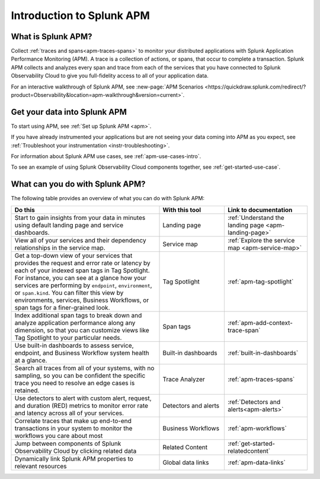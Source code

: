 .. _get-started-apm:

************************************************************************
Introduction to Splunk APM
************************************************************************

.. Metadata updated: 1/23/23

.. meta::
  :description: Get started monitoring applications with Splunk APM in Splunk Observability Cloud.

What is Splunk APM?
=========================================

Collect :ref:`traces and spans<apm-traces-spans>` to monitor your distributed applications with Splunk Application Performance Monitoring (APM). A trace is a collection of actions, or spans, that occur to complete a transaction. Splunk APM collects and analyzes every span and trace from each of the services that you have connected to Splunk Observability Cloud to give you full-fidelity access to all of your application data.

For an interactive walkthrough of Splunk APM, see :new-page:`APM Scenarios <https://quickdraw.splunk.com/redirect/?product=Observability&location=apm-walkthrough&version=current>`.

Get your data into Splunk APM
======================================

To start using APM, see :ref:`Set up Splunk APM <apm>`.

If you have already instrumented your applications but are not seeing your data coming into APM as you expect, see :ref:`Troubleshoot your instrumentation <instr-troubleshooting>`.

For information about Splunk APM use cases, see :ref:`apm-use-cases-intro`.

To see an example of using Splunk Observability Cloud components together, see :ref:`get-started-use-case`.

.. _wcidw-apm:

What can you do with Splunk APM?
=========================================

The following table provides an overview of what you can do with Splunk APM:

.. list-table::
  :header-rows: 1
  :widths: 50, 22, 28

  * - :strong:`Do this`
    - :strong:`With this tool`
    - :strong:`Link to documentation`

  * -  Start to gain insights from your data in minutes using default landing page and service dashboards.
    - Landing page
    - :ref:`Understand the landing page <apm-landing-page>`

  * - View all of your services and their dependency relationships in the service map.
    - Service map
    - :ref:`Explore the service map <apm-service-map>`

  * - Get a top-down view of your services that provides the request and error rate or latency by each of your indexed span tags in Tag Spotlight. For instance, you can see at a glance how your services are performing by ``endpoint``, ``environment``, or ``span.kind``. You can filter this view by environments, services, Business Workflows, or span tags for a finer-grained look.
    - Tag Spotlight
    - :ref:`apm-tag-spotlight`

  * - Index additional span tags to break down and analyze application performance along any dimension, so that you can customize views like Tag Spotlight to your particular needs.
    - Span tags
    - :ref:`apm-add-context-trace-span`

  * - Use built-in dashboards to assess service, endpoint, and Business Workflow system health at a glance.
    - Built-in dashboards
    - :ref:`built-in-dashboards`

  * - Search all traces from all of your systems, with no sampling, so you can be confident the specific trace you need to resolve an edge cases is retained.
    - Trace Analyzer
    - :ref:`apm-traces-spans`

  * - Use detectors to alert with custom alert, request, and duration (RED) metrics to monitor error rate and latency across all of your services.
    - Detectors and alerts
    - :ref:`Detectors and alerts<apm-alerts>`

  * - Correlate traces that make up end-to-end transactions in your system to monitor the workflows you care about most
    - Business Workflows
    - :ref:`apm-workflows`

  * - Jump between components of Splunk Observability Cloud by clicking related data
    - Related Content
    - :ref:`get-started-relatedcontent`

  * - Dynamically link Splunk APM properties to relevant resources
    - Global data links
    - :ref:`apm-data-links`
